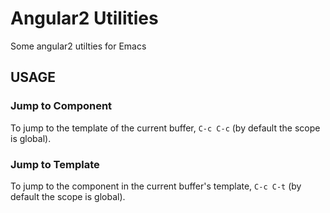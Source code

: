 * Angular2 Utilities

  Some angular2 utilties for Emacs
  
** USAGE
*** Jump to Component
    
   To jump to the template of the current buffer, =C-c C-c= (by default the scope is global).

*** Jump to Template

    To jump to the component in the current buffer's template, =C-c C-t= (by default the scope is global).
